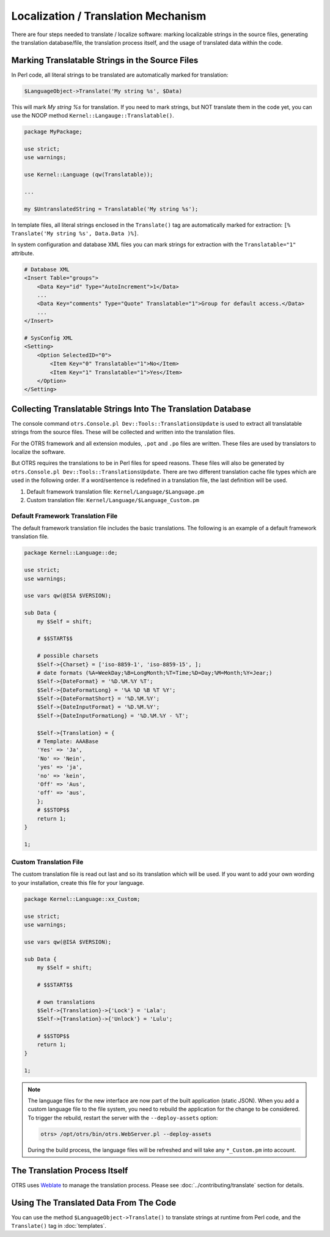 Localization / Translation Mechanism
====================================

There are four steps needed to translate / localize software: marking localizable strings in the source files, generating the translation database/file, the translation process itself, and the usage of translated data within the code.

Marking Translatable Strings in the Source Files
------------------------------------------------

In Perl code, all literal strings to be translated are automatically marked for translation:

.. code-block:: Perl

   $LanguageObject->Translate('My string %s', $Data)

This will mark *My string %s* for translation. If you need to mark strings, but NOT translate them in the code yet, you can use the NOOP method ``Kernel::Langauge::Translatable()``.

.. code-block:: Perl

   package MyPackage;

   use strict;
   use warnings;

   use Kernel::Language (qw(Translatable));

   ...

   my $UntranslatedString = Translatable('My string %s');

In template files, all literal strings enclosed in the ``Translate()`` tag are automatically marked for
extraction: ``[% Translate('My string %s', Data.Data )%]``.

In system configuration and database XML files you can mark strings for extraction with the ``Translatable="1"`` attribute.

.. code-block:: XML

   # Database XML
   <Insert Table="groups">
       <Data Key="id" Type="AutoIncrement">1</Data>
       ...
       <Data Key="comments" Type="Quote" Translatable="1">Group for default access.</Data>
       ...
   </Insert>

   # SysConfig XML
   <Setting>
       <Option SelectedID="0">
           <Item Key="0" Translatable="1">No</Item>
           <Item Key="1" Translatable="1">Yes</Item>
       </Option>
   </Setting>


Collecting Translatable Strings Into The Translation Database
-------------------------------------------------------------

The console command ``otrs.Console.pl Dev::Tools::TranslationsUpdate`` is used to extract all translatable strings from the source files. These will be collected and written into the translation files.

For the OTRS framework and all extension modules, ``.pot`` and ``.po`` files are written. These files are used by translators to localize the software.

But OTRS requires the translations to be in Perl files for speed reasons. These files will also be generated by ``otrs.Console.pl Dev::Tools::TranslationsUpdate``. There are two different translation cache file types which are used in the following order. If a word/sentence is redefined in a translation file, the last definition will be used.

1. Default framework translation file: ``Kernel/Language/$Language.pm``
2. Custom translation file: ``Kernel/Language/$Language_Custom.pm``


Default Framework Translation File
~~~~~~~~~~~~~~~~~~~~~~~~~~~~~~~~~~

The default framework translation file includes the basic translations. The following is an example of a default framework translation file.

.. code-block:: Perl

   package Kernel::Language::de;

   use strict;
   use warnings;

   use vars qw(@ISA $VERSION);

   sub Data {
       my $Self = shift;

       # $$START$$

       # possible charsets
       $Self->{Charset} = ['iso-8859-1', 'iso-8859-15', ];
       # date formats (%A=WeekDay;%B=LongMonth;%T=Time;%D=Day;%M=Month;%Y=Jear;)
       $Self->{DateFormat} = '%D.%M.%Y %T';
       $Self->{DateFormatLong} = '%A %D %B %T %Y';
       $Self->{DateFormatShort} = '%D.%M.%Y';
       $Self->{DateInputFormat} = '%D.%M.%Y';
       $Self->{DateInputFormatLong} = '%D.%M.%Y - %T';

       $Self->{Translation} = {
       # Template: AAABase
       'Yes' => 'Ja',
       'No' => 'Nein',
       'yes' => 'ja',
       'no' => 'kein',
       'Off' => 'Aus',
       'off' => 'aus',
       };
       # $$STOP$$
       return 1;
   }

   1;


Custom Translation File
~~~~~~~~~~~~~~~~~~~~~~~

The custom translation file is read out last and so its translation which will be used. If you want to add your own wording to your installation, create this file for your language.

.. code-block:: Perl

   package Kernel::Language::xx_Custom;

   use strict;
   use warnings;

   use vars qw(@ISA $VERSION);

   sub Data {
       my $Self = shift;

       # $$START$$

       # own translations
       $Self->{Translation}->{'Lock'} = 'Lala';
       $Self->{Translation}->{'Unlock'} = 'Lulu';

       # $$STOP$$
       return 1;
   }

   1;

.. note::

   The language files for the new interface are now part of the built application (static JSON). When you add a custom language file to the file system, you need to rebuild the application for the change to be considered. To trigger the rebuild, restart the server with the ``--deploy-assets`` option:

   .. code-block:: bash

      otrs> /opt/otrs/bin/otrs.WebServer.pl --deploy-assets

   During the build process, the language files will be refreshed and will take any ``*_Custom.pm`` into account.


The Translation Process Itself
------------------------------

OTRS uses `Weblate <https://translate.otrs.com/>`__ to manage the translation process. Please see :doc:`../contributing/translate` section for details.


Using The Translated Data From The Code
---------------------------------------

You can use the method ``$LanguageObject->Translate()`` to translate strings at runtime from Perl code, and the ``Translate()`` tag in :doc:`templates`.
